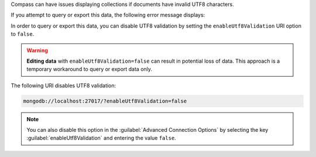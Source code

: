 Compass can have issues displaying collections if documents have 
invalid UTF8 characters.

If you attempt to query or export this data, the following error 
message displays: 

.. code-block:: none
   :copyable: false

   Invalid UTF-8 string in BSON document. 

In order to query or export this data, you can disable 
UTF8 validation by setting the ``enableUtf8Validation`` URI option to 
``false``. 

.. warning::

   **Editing data** with ``enableUtf8Validation=false`` can result in 
   potential loss of data. This approach is a temporary workaround to 
   query or export data only.

The following URI disables UTF8 validation:

.. code-block:: javascript

      mongodb://localhost:27017/?enableUtf8Validation=false


.. note::

   You can also disable this option in the 
   :guilabel:`Advanced Connection Options` by 
   selecting the key :guilabel:`enableUtf8Validation` and entering 
   the value ``false``.
